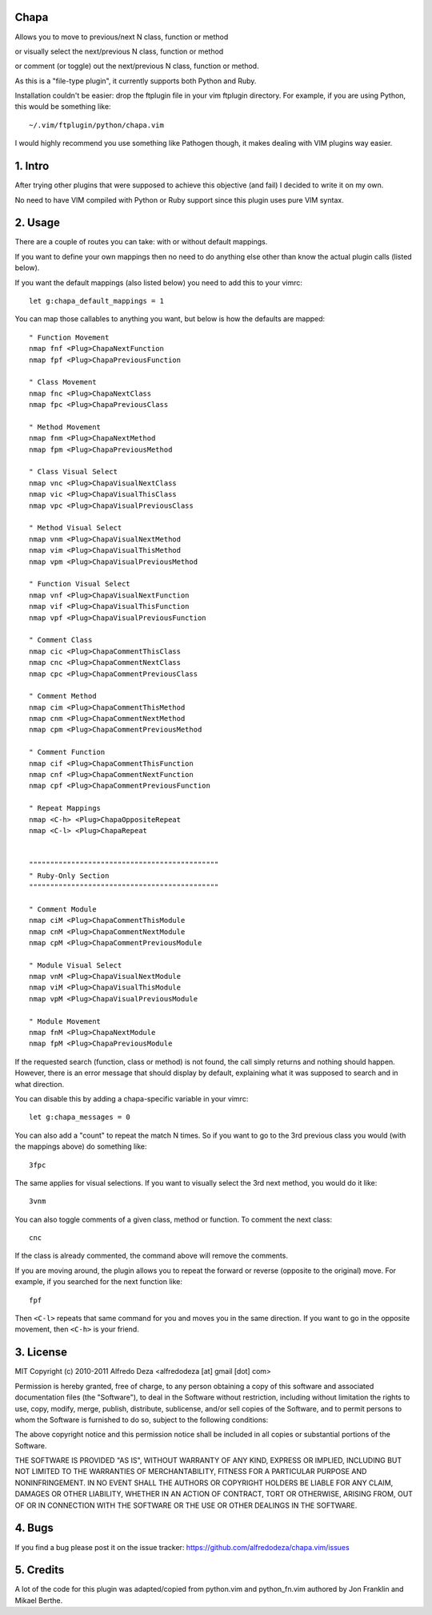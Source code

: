 Chapa
=====
Allows you to move to previous/next N class, function or method 

or visually select the next/previous N class, function or method 

or comment (or toggle) out the next/previous N class, function or method.

As this is a "file-type plugin", it currently supports both Python and Ruby.

Installation couldn't be easier: drop the ftplugin file in your vim ftplugin 
directory. For example, if you are using Python, this would be something like::

    ~/.vim/ftplugin/python/chapa.vim

I would highly recommend you use something like Pathogen though, it 
makes dealing with VIM plugins way easier.

1. Intro                                 
==============================================================================

After trying other plugins that were supposed to achieve this objective (and 
fail) I decided to write it on my own.  

No need to have VIM compiled with Python or Ruby support since this plugin uses 
pure VIM syntax.

2. Usage                                
==============================================================================

There are a couple of routes you can take: with or without default mappings.

If you want to define your own mappings then no need to do anything else other 
than know the actual plugin calls (listed below).

If you want the default mappings (also listed below) you need to add this to 
your vimrc::

    let g:chapa_default_mappings = 1

You can map those callables to anything you want, but below is how the 
defaults are mapped::

    " Function Movement
    nmap fnf <Plug>ChapaNextFunction
    nmap fpf <Plug>ChapaPreviousFunction

    " Class Movement
    nmap fnc <Plug>ChapaNextClass
    nmap fpc <Plug>ChapaPreviousClass

    " Method Movement
    nmap fnm <Plug>ChapaNextMethod
    nmap fpm <Plug>ChapaPreviousMethod

    " Class Visual Select 
    nmap vnc <Plug>ChapaVisualNextClass
    nmap vic <Plug>ChapaVisualThisClass 
    nmap vpc <Plug>ChapaVisualPreviousClass

    " Method Visual Select
    nmap vnm <Plug>ChapaVisualNextMethod
    nmap vim <Plug>ChapaVisualThisMethod
    nmap vpm <Plug>ChapaVisualPreviousMethod

    " Function Visual Select
    nmap vnf <Plug>ChapaVisualNextFunction
    nmap vif <Plug>ChapaVisualThisFunction
    nmap vpf <Plug>ChapaVisualPreviousFunction

    " Comment Class
    nmap cic <Plug>ChapaCommentThisClass
    nmap cnc <Plug>ChapaCommentNextClass
    nmap cpc <Plug>ChapaCommentPreviousClass

    " Comment Method 
    nmap cim <Plug>ChapaCommentThisMethod 
    nmap cnm <Plug>ChapaCommentNextMethod 
    nmap cpm <Plug>ChapaCommentPreviousMethod 

    " Comment Function 
    nmap cif <Plug>ChapaCommentThisFunction
    nmap cnf <Plug>ChapaCommentNextFunction
    nmap cpf <Plug>ChapaCommentPreviousFunction

    " Repeat Mappings
    nmap <C-h> <Plug>ChapaOppositeRepeat
    nmap <C-l> <Plug>ChapaRepeat


    """""""""""""""""""""""""""""""""""""""""""""
    " Ruby-Only Section
    """""""""""""""""""""""""""""""""""""""""""""

    " Comment Module 
    nmap ciM <Plug>ChapaCommentThisModule
    nmap cnM <Plug>ChapaCommentNextModule
    nmap cpM <Plug>ChapaCommentPreviousModule

    " Module Visual Select
    nmap vnM <Plug>ChapaVisualNextModule
    nmap viM <Plug>ChapaVisualThisModule
    nmap vpM <Plug>ChapaVisualPreviousModule

    " Module Movement
    nmap fnM <Plug>ChapaNextModule
    nmap fpM <Plug>ChapaPreviousModule

If the requested search (function, class or method) is not found, the call simply 
returns and nothing should happen. However, there is an error message that should 
display by default, explaining what it was supposed to search and in what 
direction.

You can disable this by adding a chapa-specific variable in your vimrc::

  let g:chapa_messages = 0

You can also add a "count" to repeat the match N times. So if you want to go 
to the 3rd previous class you would (with the mappings above) do something like::

  3fpc

The same applies for visual selections. If you want to visually select the 3rd
next method, you would do it like::

  3vnm

You can also toggle comments of a given class, method or function. To comment
the next class::

  cnc 

If the class is already commented, the command above will remove the comments.

If you are moving around, the plugin allows you to repeat the forward or
reverse (opposite to the original) move. For example, if you searched for the 
next function like::

   fpf 

Then ``<C-l>`` repeats that same command for you and moves you in the same 
direction. If you want to go in the opposite movement, then ``<C-h>`` is your
friend.


3. License                             
==============================================================================

MIT
Copyright (c) 2010-2011 Alfredo Deza <alfredodeza [at] gmail [dot] com>

Permission is hereby granted, free of charge, to any person obtaining a copy
of this software and associated documentation files (the "Software"), to deal
in the Software without restriction, including without limitation the rights
to use, copy, modify, merge, publish, distribute, sublicense, and/or sell
copies of the Software, and to permit persons to whom the Software is
furnished to do so, subject to the following conditions:

The above copyright notice and this permission notice shall be included in
all copies or substantial portions of the Software.

THE SOFTWARE IS PROVIDED "AS IS", WITHOUT WARRANTY OF ANY KIND, EXPRESS OR
IMPLIED, INCLUDING BUT NOT LIMITED TO THE WARRANTIES OF MERCHANTABILITY,
FITNESS FOR A PARTICULAR PURPOSE AND NONINFRINGEMENT. IN NO EVENT SHALL THE
AUTHORS OR COPYRIGHT HOLDERS BE LIABLE FOR ANY CLAIM, DAMAGES OR OTHER
LIABILITY, WHETHER IN AN ACTION OF CONTRACT, TORT OR OTHERWISE, ARISING FROM,
OUT OF OR IN CONNECTION WITH THE SOFTWARE OR THE USE OR OTHER DEALINGS IN
THE SOFTWARE.

4. Bugs                               
==============================================================================

If you find a bug please post it on the issue tracker:
https://github.com/alfredodeza/chapa.vim/issues

5. Credits                           
==============================================================================

A lot of the code for this plugin was adapted/copied from python.vim 
and python_fn.vim authored by Jon Franklin and Mikael Berthe. 

